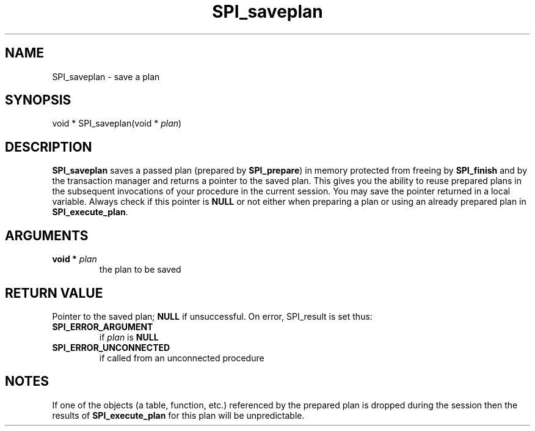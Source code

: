 .\\" auto-generated by docbook2man-spec $Revision: 1.1.1.1 $
.TH "SPI_saveplan" "" "2007-02-01" "" "PostgreSQL 8.1.7 Documentation"
.SH NAME
SPI_saveplan \- save a plan

.SH SYNOPSIS
.sp
.nf
void * SPI_saveplan(void * \fIplan\fR)
.sp
.fi
.SH "DESCRIPTION"
.PP
\fBSPI_saveplan\fR saves a passed plan (prepared by
\fBSPI_prepare\fR) in memory protected from freeing
by \fBSPI_finish\fR and by the transaction manager
and returns a pointer to the saved plan. This gives you the
ability to reuse prepared plans in the subsequent invocations of
your procedure in the current session. You may save the pointer
returned in a local variable. Always check if this pointer is
\fBNULL\fR or not either when preparing a plan or using
an already prepared plan in \fBSPI_execute_plan\fR.
.SH "ARGUMENTS"
.TP
\fBvoid * \fIplan\fB\fR
the plan to be saved
.SH "RETURN VALUE"
.PP
Pointer to the saved plan; \fBNULL\fR if unsuccessful.
On error, SPI_result is set thus:
.TP
\fBSPI_ERROR_ARGUMENT\fR
if \fIplan\fR is \fBNULL\fR
.TP
\fBSPI_ERROR_UNCONNECTED\fR
if called from an unconnected procedure
.PP
.SH "NOTES"
.PP
If one of the objects (a table, function, etc.) referenced by the
prepared plan is dropped during the session then the results of
\fBSPI_execute_plan\fR for this plan will be unpredictable.
